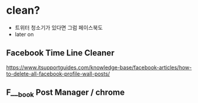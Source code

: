 * clean?

- 트위터 청소기가 있다면 그럼 페이스북도
- later on

** Facebook Time Line Cleaner

https://www.itsupportguides.com/knowledge-base/facebook-articles/how-to-delete-all-facebook-profile-wall-posts/

** F___book Post Manager / chrome
